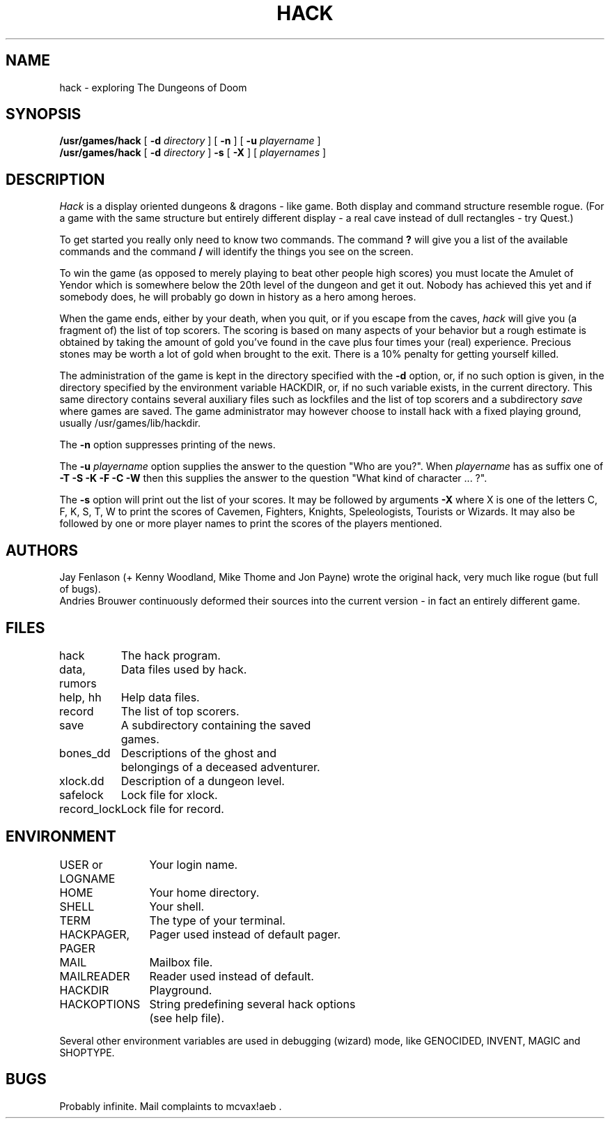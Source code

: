 .\" $FreeBSD: src/games/hack/hack.6,v 1.2.8.1 2001/07/22 11:01:22 dd Exp $
.\" $DragonFly: src/games/hack/hack.6,v 1.2 2003/06/17 04:25:24 dillon Exp $
.TH HACK 6 "31 March 1985"
.UC 4
.SH NAME
hack \- exploring The Dungeons of Doom
.SH SYNOPSIS
.B /usr/games/hack
[
.B \-d
.I directory
]
[
.B \-n
]
[
.B \-u
.I playername
]
.br
.B /usr/games/hack
[
.B \-d
.I directory
]
.B \-s
[
.B \-X
]
[
.I playernames
]
.SH DESCRIPTION
.I Hack
is a display oriented dungeons & dragons - like game.
Both display and command structure resemble rogue.
(For a game with the same structure but entirely different display -
a real cave instead of dull rectangles - try Quest.)
.PP
To get started you really only need to know two commands.  The command
.B ?
will give you a list of the available commands and the command
.B /
will identify the things you see on the screen.
.PP
To win the game (as opposed to merely playing to beat other people high
scores) you must locate the Amulet of Yendor which is somewhere below
the 20th level of the dungeon and get it out.  Nobody has achieved this
yet and if somebody does, he will probably go down in history as a hero
among heroes.
.PP
When the game ends, either by your death, when you quit, or if you escape
from the caves,
.I hack
will give you (a fragment of) the list of top scorers.  The scoring
is based on many aspects of your behavior but a rough estimate is
obtained by taking the amount of gold you've found in the cave plus four
times your (real) experience. Precious stones may be worth a lot of gold
when brought to the exit.
There is a 10% penalty for getting yourself killed.
.PP
The administration of the game is kept in the directory specified with the
.B \-d
option, or, if no such option is given, in the directory specified by
the environment variable HACKDIR, or, if no such variable exists, in
the current directory. This same directory contains several auxiliary
files such as lockfiles and the list of top scorers and a subdirectory
.I save
where games are saved.
The game administrator may however choose to install hack with a fixed
playing ground, usually /usr/games/lib/hackdir.
.PP
The
.B \-n
option suppresses printing of the news.
.PP
The
.B \-u
.I playername
option supplies the answer to the question "Who are you?".
When
.I playername
has as suffix one of
.B \-T \-S \-K \-F \-C \-W
then this supplies the answer to the question "What kind of character ... ?".
.PP
The
.B \-s
option will print out the list of your scores. It may be followed by arguments
.B \-X
where X is one of the letters C, F, K, S, T, W to print the scores of
Cavemen, Fighters, Knights, Speleologists, Tourists or Wizards.
It may also be followed by one or more player names to print the scores of the
players mentioned.
.SH AUTHORS
Jay Fenlason (+ Kenny Woodland, Mike Thome and Jon Payne) wrote the
original hack, very much like rogue (but full of bugs).
.br
Andries Brouwer continuously deformed their sources into the current
version - in fact an entirely different game.
.SH FILES
.DT
.ta \w'data, rumors\ \ \ 'u
hack	The hack program.
.br
data, rumors	Data files used by hack.
.br
help, hh	Help data files.
.br
record	The list of top scorers.
.br
save	A subdirectory containing the saved
.br
	games.
.br
bones_dd	Descriptions of the ghost and
.br
	belongings of a deceased adventurer.
.br
xlock.dd	Description of a dungeon level.
.br
safelock	Lock file for xlock.
.br
record_lock	Lock file for record.
.SH ENVIRONMENT
.DT
.ta \w'HACKPAGER, PAGER\ \ \ 'u
USER or LOGNAME	Your login name.
.br
HOME		Your home directory.
.br
SHELL		Your shell.
.br
TERM		The type of your terminal.
.br
HACKPAGER, PAGER	Pager used instead of default pager.
.br
MAIL	Mailbox file.
.br
MAILREADER	Reader used instead of default.
.br
HACKDIR	Playground.
.br
HACKOPTIONS	String predefining several hack options
.br
	(see help file).
.br

Several other environment variables are used in debugging (wizard) mode,
like GENOCIDED, INVENT, MAGIC and SHOPTYPE.
.SH BUGS
Probably infinite.
Mail complaints to mcvax!aeb .
